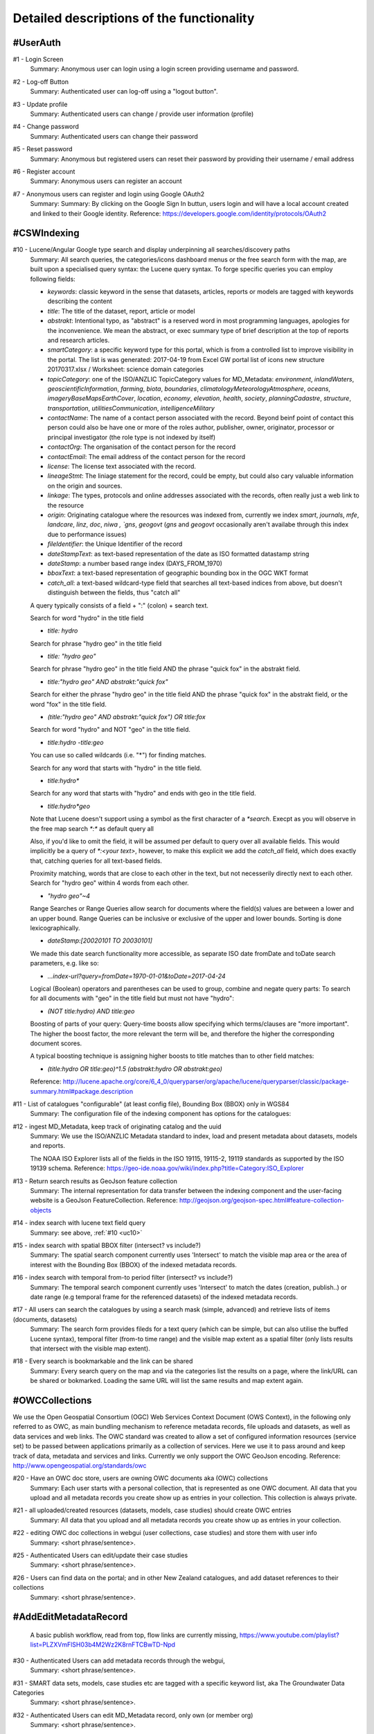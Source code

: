 .. _usecases:

Detailed descriptions of the functionality
==========================================

.. _#UserAuth:

#UserAuth
---------

.. _uc1:

#1 - Login Screen
  Summary: Anonymous user can login using a login screen providing username and password.

.. _uc2:

#2 - Log-off Button
  Summary: Authenticated user can log-off using a "logout button".

.. _uc3:

#3 - Update profile
  Summary: Authenticated users can change / provide user information (profile)

.. _uc4:

#4 - Change password
  Summary: Authenticated users can change their password

.. _uc5:

#5 - Reset password
  Summary: Anonymous but registered users can reset their password by providing their username / email address

.. _uc6:

#6 - Register account
  Summary: Anonymous users can register an account

.. _uc7:

#7 - Anonymous users can register and login using Google OAuth2
  Summary: Summary: By clicking on the Google Sign In buttun, users login and will have a local account created and linked to their Google identity.
  Reference: https://developers.google.com/identity/protocols/OAuth2

.. _#CSWIndexing:

#CSWIndexing
------------

.. _uc10:

#10 - Lucene/Angular Google type search and display underpinning all searches/discovery paths
  Summary: All search queries, the categories/icons dashboard menus or the free search form with the map,
  are built upon a specialised query syntax: the Lucene query syntax. To forge specific queries you can employ following fields:

  - `keywords`: classic keyword in the sense that datasets, articles, reports or models are tagged with keywords describing the content
  - `title`: The title of the dataset, report, article or model
  - `abstrakt`: Intentional typo, as "abstract" is a reserved word in most programming languages, apologies for the inconvenience. We mean the abstract, or exec summary type of brief description at
    the top of reports and research articles.
  - `smartCategory`: a specific keyword type for this portal, which is from a controlled list to improve visibility in the portal. The
    list is was generated: 2017-04-19 from Excel GW portal list of icons new structure 20170317.xlsx / Worksheet: science domain categories
  - `topicCategory`: one of the ISO/ANZLIC TopicCategory values for MD_Metadata:
    `environment`, `inlandWaters`, `geoscientificInformation`, `farming`, `biota`, `boundaries`,
    `climatologyMeteorologyAtmosphere`, `oceans`, `imageryBaseMapsEarthCover`, `location`, `economy`, `elevation`,
    `health`, `society`, `planningCadastre`, `structure`, `transportation`, `utilitiesCommunication`, `intelligenceMilitary`
  - `contactName`: The name of a contact person associated with the record. Beyond beinf point of contact this person could also be
    have one or more of the roles author, publisher, owner, originator, processor or principal investigator (the role type is not indexed by itself)
  - `contactOrg`: The organisation of the contact person for the record
  - `contactEmail`: The email address of the contact person for the record
  - `license`: The license text associated with the record.
  - `lineageStmt`: The liniage statement for the record, could be empty, but could also cary valuable information on the origin and sources.
  - `linkage`: The types, protocols and online addresses associated with the records, often really just a web link to the resource
  - `origin`: Originating catalogue where the resources was indexed from, currently we index `smart`, `journals`, `mfe`, `landcare`, `linz`, `doc`, `niwa , `gns`, `geogovt`
    (`gns` and `geogovt` occasionally aren't availabe through this index due to performance issues)
  - `fileIdentifier`: the Unique Identifier of the record
  - `dateStampText`: as text-based representation of the date as ISO formatted datastamp string
  - `dateStamp`: a number based range index (DAYS_FROM_1970)
  - `bboxText`: a text-based representation of geographic bounding box in the OGC WKT format
  - `catch_all`: a text-based wildcard-type field that searches all text-based indices from above, but doesn't distinguish between the fields, thus "catch all"

  A query typically consists of a field + ":" (colon) + search text.

  Search for word "hydro" in the title field

  - `title: hydro`

  Search for phrase "hydro geo" in the title field

  - `title: "hydro geo"`

  Search for phrase "hydro geo" in the title field AND the phrase "quick fox" in the abstrakt field.

  - `title:"hydro geo" AND abstrakt:"quick fox"`

  Search for either the phrase "hydro geo" in the title field AND the phrase "quick fox" in the abstrakt field, or the word "fox" in the title field.

  - `(title:"hydro geo" AND abstrakt:"quick fox") OR title:fox`

  Search for word "hydro" and NOT "geo" in the title field.

  - `title:hydro -title:geo`

  You can use so called wildcards (i.e. "*") for finding matches.

  Search for any word that starts with "hydro" in the title field.

  - `title:hydro*`

  Search for any word that starts with "hydro" and ends with geo in the title field.

  - `title:hydro*geo`

  Note that Lucene doesn't support using a symbol as the first character of a `*search`.
  Execpt as you will observe in the free map search `*:*` as default query all

  Also, if you'd like to omit the field, it will be assumed per default to query over all available fields.
  This would implicitly be a query of `*:<your text>`, however, to make this explicit we add the `catch_all` field, which does
  exactly that, catching queries for all text-based fields.

  Proximity matching, words that are close to each other in the text, but not necesserily directly next to each other.
  Search for "hydro geo" within 4 words from each other.

  - `"hydro geo"~4`

  Range Searches or Range Queries allow search for documents where the field(s) values are between a lower and an upper bound.
  Range Queries can be inclusive or exclusive of the upper and lower bounds. Sorting is done lexicographically.

  - `dateStamp:[20020101 TO 20030101]`

  We made this date search functionality more accessible, as separate ISO date fromDate and toDate search parameters, e.g. like so:

  - `...index-url?query=fromDate=1970-01-01&toDate=2017-04-24`

  Logical (Boolean) operators and parentheses can be used to group, combine and negate query parts:
  To search for all documents with "geo" in the title field but must not have "hydro":

  - `(NOT title:hydro) AND title:geo`

  Boosting of parts of your query:
  Query-time boosts allow specifying which terms/­clauses are "more important". The higher the boost factor,
  the more relevant the term will be, and therefore the higher the corresponding document scores.

  A typical boosting technique is assigning higher boosts to title matches than to other field matches:

  - `(title:hydro OR title:geo)^1.5 (abstrakt:hydro OR abstrakt:geo)`

  Reference: http://lucene.apache.org/core/6_4_0/queryparser/org/apache/lucene/queryparser/classic/package-summary.html#package.description

.. _uc11:

#11 - List of catalogues "configurable" (at least config file),  Bounding Box (BBOX) only in WGS84
  Summary: The configuration file of the indexing component has options for the catalogues:

.. _uc12:

#12 - ingest MD_Metadata, keep track of originating catalog and the uuid
  Summary: We use the ISO/ANZLIC Metadata standard to index, load and present metadata about datasets, models and reports.

  The NOAA ISO Explorer lists all of the fields in the ISO 19115, 19115-2, 19119 standards as supported by the ISO 19139 schema.
  Reference: https://geo-ide.noaa.gov/wiki/index.php?title=Category:ISO_Explorer


.. _uc13:

#13 - Return search results as GeoJson feature collection
  Summary: The internal representation for data transfer between the indexing component and the user-facing website is a GeoJson FeatureCollection.
  Reference: http://geojson.org/geojson-spec.html#feature-collection-objects

.. _uc14:

#14 - index search with lucene text field query
  Summary: see above, :ref:`#10 <uc10>`

.. _uc15:

#15 - index search with spatial BBOX filter  (intersect? vs include?)
  Summary: The spatial search component currently uses 'Intersect' to match the visible map area or the area of interest with the
  Bounding Box (BBOX) of the indexed metadata records.

.. _uc16:

#16 - index search with temporal from-to period filter (intersect? vs include?)
  Summary: The temporal search component currently uses 'Intersect' to match the dates (creation, publish..) or date range (e.g temporal frame for the referenced datasets)
  of the indexed metadata records.

.. _uc17:

#17 - All users can search the catalogues by using a search mask (simple, advanced) and retrieve lists of items (documents, datasets)
  Summary: The search form provides fileds for a text query (which can be simple, but can also utilise the buffed Lucene syntax),
  temporal filter (from-to time range) and the visible map extent as a spatial filter (only lists results that intersect with the visible map extent).

.. _uc18:

#18 - Every search is bookmarkable and the link can be shared
  Summary: Every search query on the map and via the categories list the results on a page, where the link/URL can be shared or bokmarked.
  Loading the same URL will list the same results and map extent again.

.. raw:: html

  <iframe width="560" height="315" src="https://www.youtube.com/embed/1ggNfzM5QrQ" frameborder="0" allowfullscreen></iframe>


.. _#OWCCollections:

#OWCCollections
---------------

We use the Open Geospatial Consortium (OGC) Web Services Context Document (OWS Context), in the following only referred to as OWC,
as main bundling mechanism to reference metadata records, file uploads and datasets, as well as data services and web links.
The OWC standard was created to allow a set of configured information resources (service set) to be passed between applications primarily as a collection of services.
Here we use it to pass around and keep track of data, metadata and services and links. Currently we only support the OWC GeoJson encoding.
Reference: http://www.opengeospatial.org/standards/owc

.. _uc20:

#20 - Have an OWC doc store, users are owning OWC documents aka (OWC) collections
  Summary: Each user starts with a personal collection, that is represented as one OWC document.
  All data that you upload and all metadata records you create show up as entries in your collection. This collection is always private.

.. _uc21:

#21 - all uploaded/created resources (datasets, models, case studies) should create OWC entries
  Summary: All data that you upload and all metadata records you create show up as entries in your collection.

.. _uc22:

#22 - editing OWC doc collections in webgui (user collections, case studies) and store them with user info
  Summary: <short phrase/sentence>.

.. _uc25:

#25 - Authenticated Users can edit/update their case studies
  Summary: <short phrase/sentence>.

.. _uc26:

#26 - Users can find data on the portal; and in other New Zealand catalogues, and add dataset references to their collections
  Summary: <short phrase/sentence>.

.. _#AddEditMetadataRecord:

#AddEditMetadataRecord
----------------------

.. _publish-workflow-figure:

.. figure:: _static/publish-workflow.png
  :width: 80%

  A basic publish workflow, read from top, flow links are currently missing,
  https://www.youtube.com/playlist?list=PLZXVmFlSH03b4M2Wz2K8rnFTCBwTD-Npd

.. _uc30:

#30 - Authenticated Users can add metadata records through the webgui,
  Summary: <short phrase/sentence>.

.. _uc31:

#31 - SMART data sets, models, case studies etc are tagged with a specific keyword list, aka The Groundwater Data Categories
  Summary: <short phrase/sentence>.

.. _uc32:

#32 - Authenticated Users can edit MD_Metadata record, only own (or member org)
  Summary: <short phrase/sentence>.

.. _#ScienceDomainSearch:

#ScienceDomainSearch
--------------------

.. _uc40:

#40 - all users can "discover" data from the catalogues through the "visual ui categories"
  Summary: <short phrase/sentence>.

.. _uc41:

#41 - search results lists are presented as "cards", with or without spatial hint/map, ordered by (? category type, metadata record type)
  Summary: <short phrase/sentence>.

.. _uc42:

#42 - list of index fields to be defined, "category list" awareness (filter also based on keywords and related dictionary/list)
  Summary: <short phrase/sentence>.

.. _#UploadHandleFile:

#UploadHandleFile
-----------------

- file chooser

.. raw:: html

  <iframe width="560" height="315" src="https://www.youtube.com/embed/mZt1XWGusGk" frameborder="0" allowfullscreen></iframe>

.. _uc62:

#62 - need upload wizard procedure that (small files) can derive supporting info to prefill the metadata editor
  Summary: <short phrase/sentence>.


.. _#MapViewer:

#MapViewer
----------

.. _uc80:

#80 - Users can view data on maps, legends, attribute tables/featureinfo, sourced from OWC with link to MD_Metadata
  Summary: <short phrase/sentence>.

.. _uc83:

#83 - WMS module (get WMS link out of MD_Metadata record and draw on OL3 map)
  Summary: <short phrase/sentence>.

.. _uc84:

#84 - WFS module (get WFS link out of MD_Metadata record and draw simple feature on OL3 map)
  Summary: <short phrase/sentence>.

.. _#GraphsViewer:

#GraphsViewer
-------------

.. _uc90:

#90 - Users can view data as graphs/charts, or as tables, sourced from OWC with link to MD_Metadata
  Summary: <short phrase/sentence>.

.. _uc91:

#91 - SOS module
  Summary: OGC SOS 2.0 data access module to load time-series for graphing and export (Excel, CSV, WML2)

#DataUserAdmin
--------------

.. _uc63:

#63 - Authenticated Users can edit/update their files
  Summary: <short phrase/sentence>.

.. _uc70:

#70 - download need to confirm a "license terms" dialog
  Summary: <short phrase/sentence>.

.. _uc110:

#110 - Admin users can "add" users to their project, organisation, case study to add their upload data to these entities
  Summary: <short phrase/sentence>.

.. _uc111:

#111 - users can add case studies, thus own them and decide who can add data to them
  Summary: <short phrase/sentence>.


